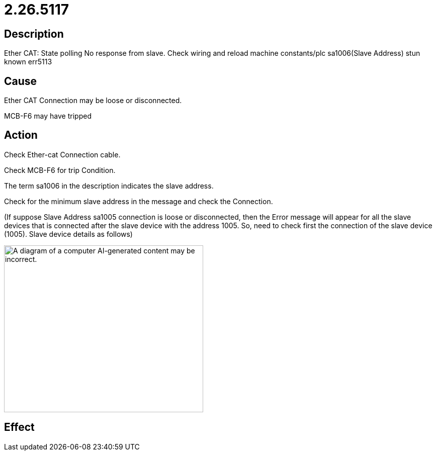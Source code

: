 = 2.26.5117
:imagesdir: img

== Description
Ether CAT: State polling No response from slave. Check wiring and reload machine constants/plc sa1006(Slave Address) stun known err5113

== Cause
Ether CAT Connection may be loose or disconnected.

MCB-F6 may have tripped


== Action

Check Ether-cat Connection cable.

Check MCB-F6 for trip Condition.

The term sa1006 in the description indicates the slave address.

Check for the minimum slave address in the message and check the Connection.

(If suppose Slave Address sa1005 connection is loose or disconnected, then the Error message will appear for all the 
slave devices that is connected after the slave device with the address 1005. So, need to check first the connection of the slave device (1005). Slave device details as follows)

image:img/media/image5.png[A diagram of a computer AI-generated content may be incorrect.,width=396,height=332]



== Effect
 

